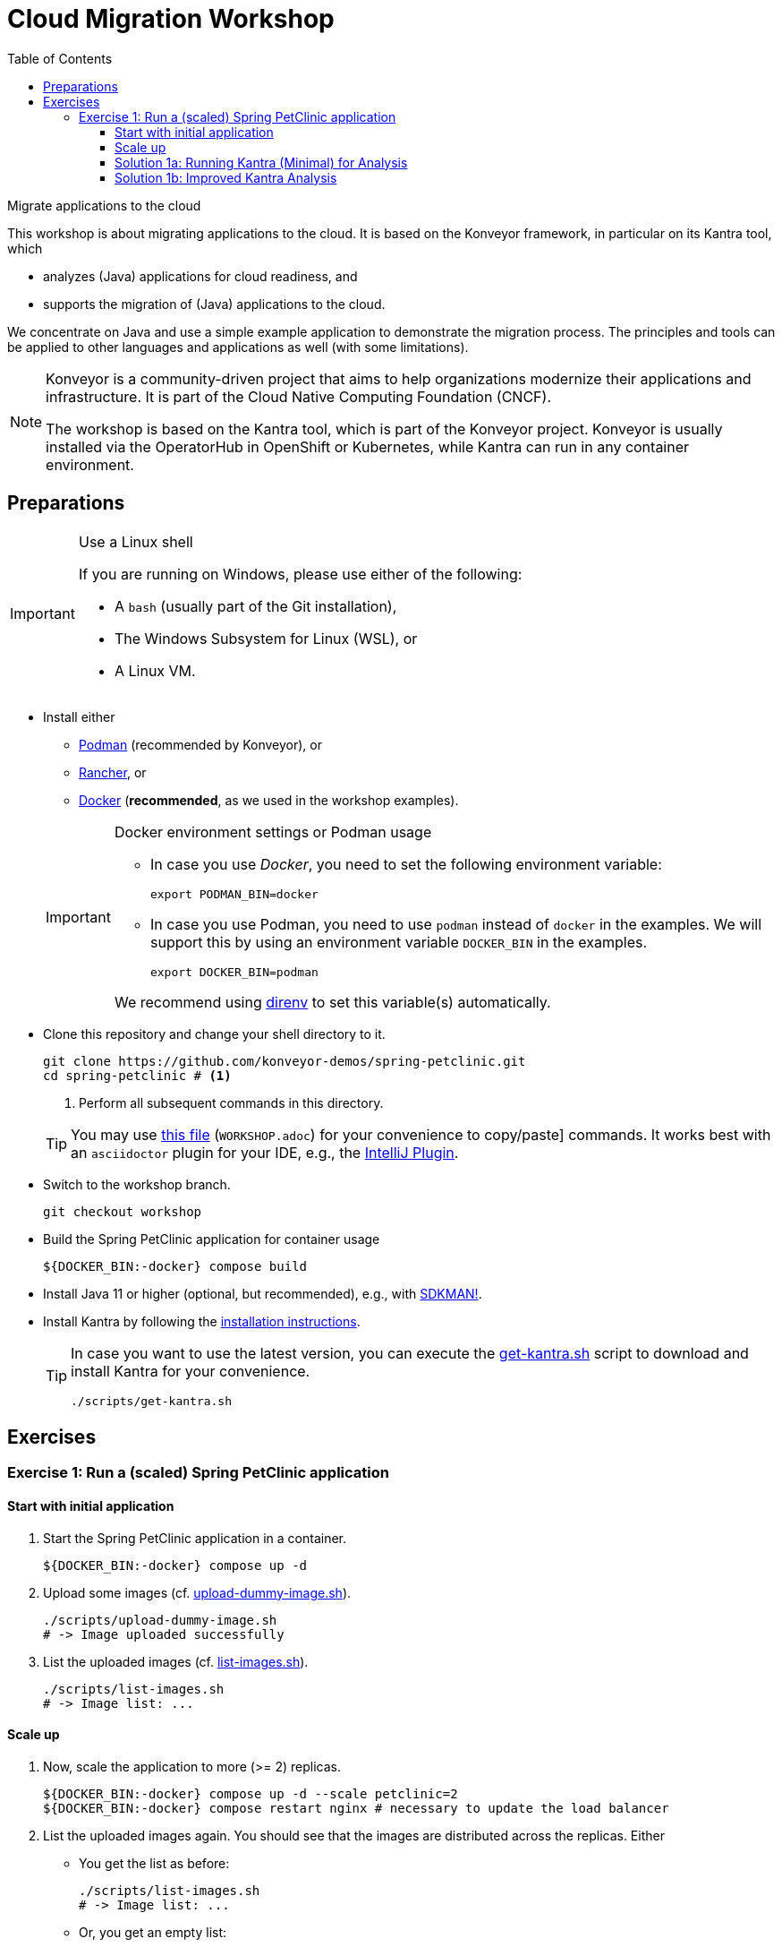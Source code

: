 = Cloud Migration Workshop
:icons: font
:toc: left
:toclevels: 3
ifdef::env-github[]
:tip-caption: :bulb:
:note-caption: :information_source:
:important-caption: :heavy_exclamation_mark:
:caution-caption: :fire:
:warning-caption: :warning:
endif::[]

[.lead]
Migrate applications to the cloud
****
This workshop is about migrating applications to the cloud.
It is based on the Konveyor framework, in particular on its Kantra tool, which

* analyzes (Java) applications for cloud readiness, and
* supports the migration of (Java) applications to the cloud.

We concentrate on Java
and use a simple example application to demonstrate the migration process.
The principles and tools can be applied to other languages and applications as well (with some limitations).

[NOTE]
====
Konveyor is a community-driven project that aims to help organizations modernize their applications and infrastructure.
It is part of the Cloud Native Computing Foundation (CNCF).

The workshop is based on the Kantra tool, which is part of the Konveyor project.
Konveyor is usually installed via the OperatorHub in OpenShift or Kubernetes,
while Kantra can run in any container environment.
====
****

== Preparations

[IMPORTANT]
.Use a Linux shell
====
If you are running on Windows, please use either of the following:

* A `bash` (usually part of the Git installation),
* The Windows Subsystem for Linux (WSL), or
* A Linux VM.
====

* Install either
** https://podman.io/[Podman] (recommended by
Konveyor), or
** https://rancherdesktop.io/[Rancher], or
** https://www.docker.com/[Docker] (*recommended*, as we used in the workshop examples).

+
[IMPORTANT]
.Docker environment settings or Podman usage
====
* In case you use _Docker_, you need to set the following environment variable:
+
[source, bash]
export PODMAN_BIN=docker

* In case you use Podman, you need to use `podman` instead of `docker` in the examples.
We will support this by using an environment variable `DOCKER_BIN` in the examples.
+
[source, bash]
export DOCKER_BIN=podman

We recommend using https://direnv.net/[direnv] to set this variable(s) automatically.
====

* Clone this repository and change your shell directory to it.
+
[source, bash]
----
git clone https://github.com/konveyor-demos/spring-petclinic.git
cd spring-petclinic # <1>
----
<1> Perform all subsequent commands in this directory.

+
[TIP]
====
You may use link:WORKSHOP.adoc[this file] (`WORKSHOP.adoc`) for your convenience to copy/paste] commands.
It works best with an `asciidoctor` plugin for your IDE, e.g., the https://intellij-asciidoc-plugin.ahus1.de/docs/users-guide/index.html[IntelliJ Plugin].
====

* Switch to the workshop branch.
+
[source, bash]
git checkout workshop

* Build the Spring PetClinic application for container usage
+
[source, bash]
----
${DOCKER_BIN:-docker} compose build
----

* Install Java 11 or higher (optional, but recommended), e.g., with https://sdkman.io/[SDKMAN!].
* Install Kantra by following the https://github.com/konveyor/kantra?tab=readme-ov-file#downloading-stable-release[installation instructions].
+
[TIP]
====
In case you want to use the latest version, you can execute the link:scripts/get-kantra.sh[get-kantra.sh] script to download and install Kantra for your convenience.

[source, bash]
----
./scripts/get-kantra.sh
----
====

== Exercises

=== Exercise 1: Run a (scaled) Spring PetClinic application

==== Start with initial application

. Start the Spring PetClinic application in a container.
+
[source, bash]
----
${DOCKER_BIN:-docker} compose up -d
----

. Upload some images (cf. link:scripts/upload-dummy-image.sh[upload-dummy-image.sh]).
+
[source, bash]
----
./scripts/upload-dummy-image.sh
# -> Image uploaded successfully
----

. List the uploaded images (cf. link:scripts/list-images.sh[list-images.sh]).
+
[source, bash]
----
./scripts/list-images.sh
# -> Image list: ...
----

==== Scale up

. Now, scale the application to more (>= 2) replicas.
+
[source, bash]
----
${DOCKER_BIN:-docker} compose up -d --scale petclinic=2
${DOCKER_BIN:-docker} compose restart nginx # necessary to update the load balancer
----

. List the uploaded images again.
You should see that the images are distributed across the replicas.
Either

** You get the list as before:
+
[source, bash]
----
./scripts/list-images.sh
# -> Image list: ...
----
** Or, you get an empty list:
+
[source, bash]
----
./scripts/list-images.sh
# -> []
----

. If you add more images, you will even see that they are distributed across the replicas.

==== Solution 1a: Running Kantra (Minimal) for Analysis

* Run Kantra with the following command.
+
[source, bash]
.Run Kantra (Cloud Readiness)
----
ifndef::env-github[]
kantra \# <1>
  analyze \# <2>
  --overwrite \# <3>
  -i . \# <4>
  -o ../out \# <5>
  --mode source-only \# <6>
  --target cloud-readiness # <7>
endif::env-github[]
ifdef::env-github[]
kantra \
  analyze \
  --overwrite \
  -i . \
  -o ../out \
  --mode source-only \
  --target cloud-readiness
endif::env-github[]
----
<1> Is `kantra` in `+${PATH}+`? Otherwise, for example, `../kantra`
<2> Kantra sub-command `analyze` (see `kantra help`)
<3> Overwrite existing results
<4> Input: Current directory
<5> Output: Directory outside the current directory
<6> Analyze only your own source code, no dependencies
<7> Minimal target: Cloud migration (generic)

* Open the resulting report in your browser.
+
[source, bash]
.Open the report
----
open ../out/static-report/index.html
----

* Check the report for the Spring PetClinic application.
+
image::images/initial-konveyor-analysis.png[alt="Initial Konveyor Analysis of Spring PetClinic"]

==== Solution 1b: Improved Kantra Analysis

There are better targets for the analysis (with better reporting).

* List the available targets.
+
[source, bash]
----
kantra analyze --list-targets
----

* Choose `azure-aks` as the target.
+
[source, bash]
----
ifndef::env-github[]
kantra \# <1>
  analyze \
  --overwrite \
  -i . \
  -o ../out \
  --mode source-only \
  --target azure-aks # <2>
endif::env-github[]
ifdef::env-github[]
kantra \
  analyze \
  --overwrite \
  -i . \
  -o ../out \
  --mode source-only \
  --target azure-aks
endif::env-github[]
----
<1> Mind the `+${PATH}+`!
<2> The target `azure-aks` is a more specific target which provides better reporting.

* Check the extended report in your browser.
+
image::images/extended-konveyor-analysis-with-azure-aks.png[alt="Extended Analysis Report with target azure-aks"]
